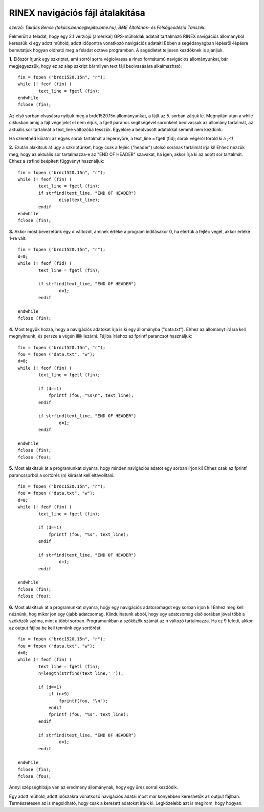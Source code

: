 RINEX navigációs fájl átalakítása
=================================
*szerző: Takács Bence (takacs.bence@epito.bme.hu), BME Általános- és Felsőgeodézia Tanszék.*

Felmerült a feladat, hogy egy 2.1 verziójú (amerikai) GPS-műholdak adatait tartalmazó RINEX navigációs állományból keressük ki egy adott műhold, adott időpontra vonatkozó navigációs adatait! Ebben a segédanyagban lépésről-lépésre bemutatjuk hogyan oldható meg a feladat octave programban. A segédletet teljesen kezdőknek is ajánljuk.

**1.** Először írjunk egy szkriptet, ami sorról sorra végiolvassa a rinex formátumú navigációs állományunkat, bár megjegyezzük, hogy ez az alap szkript bármilyen text fájl beolvasására alkalmazható::

	fin = fopen ("brdc1520.15n", "r");
	while (! feof (fin) )
		text_line = fgetl (fin);
	endwhile
	fclose (fin);

Az első sorban olvasásra nyitjuk meg a brdc1520.15n állományunkat, a fájlt az 5. sorban zárjuk le. Megnyitán után a while ciklusban amíg a fájl vége jelet el nem érjük, a fgetl parancs segítségével soronként beolvassuk az állomány tartalmát, az aktuális sor tartalmát a text_line változóba tesszük. Egyelőre a beolvasott adatokkal semmit nem kezdünk.

Ha szeretnéd kiíratni az egyes sorok tartalmát a lépernyőre, a text_line = fgetl (fid); sorok végéről töröld ki a ;-t! 

**2.** Ezután alakítsuk át úgy a szkriptünket, hogy csak a fejléc ("header") utolsó sorának tartalmát írja ki! Ehhez nézzük meg, hogy az aktuális sor tartalmazza-e az "END OF HEADER" szavakat, ha igen, akkor írja ki az adott sor tartalmát. Ehhez a strfind beépített függvényt használjuk::

	fin = fopen ("brdc1520.15n", "r");
	while (! feof (fin) )
		text_line = fgetl (fin);
		if strfind(text_line, "END OF HEADER") 
			disp(text_line);
		endif
	endwhile
	fclose (fin);
	
**3.** Akkor most bevezetünk egy d változót, aminek értéke a program indításakor 0, ha elértük a fejléc végét, akkor értéke 1-re vált::

	fin = fopen ("brdc1520.15n", "r");
	d=0;
	while (! feof (fid) )
		text_line = fgetl (fin);

		if strfind(text_line, "END OF HEADER")
			d=1;
		endif

	endwhile
	fclose (fin);
	
**4.** Most tegyük hozzá, hogy a navigációs adatokat írja is ki egy állományba ("data.txt"). Ehhez az állományt írásra kell megnyitnunk, és persze a végén illik lezárni. Fájlba íráshoz az fprintf parancsot használjuk::

	fin = fopen ("brdc1520.15n", "r");
	fou = fopen ("data.txt", "w");
	d=0;
	while (! feof (fin) )
		text_line = fgetl (fin);

		if (d==1)
		    fprintf (fou, "%s\n", text_line);
		endif

		if strfind(text_line, "END OF HEADER")
			d=1;
		endif

	endwhile
	fclose (fin);
	fclose (fou);

**5.** Most alakítsuk át a programunkat olyanra, hogy minden navigációs adatot egy sorban írjon ki! Ehhez csak az fprintf parancssorból a sortörés (\n) kiírását kell eltávolítani::

	fin = fopen ("brdc1520.15n", "r");
	fou = fopen ("data.txt", "w");
	d=0;
	while (! feof (fin) )
		text_line = fgetl (fin);

		if (d==1)
		    fprintf (fou, "%s", text_line);
		endif

		if strfind(text_line, "END OF HEADER")
			d=1;
		endif

	endwhile
	fclose (fin);
	fclose (fou);

**6.** Most alakítsuk át a programunkat olyanra, hogy egy navigációs adatcsomagot egy sorban írjon ki! Ehhez meg kell néznünk, hog mikor jön egy újabb adatcsomag. Kiindulhatunk abból, hogy egy adatcsomag első sorában jóval több a szóközök száma, mint a többi sorban. Programunkban a szóközök számát az n változó tartalmazza. Ha ez 9 feletti, akkor az output fájlba be kell tennünk egy sortörést::

	fin = fopen ("brdc1520.15n", "r");
	fou = fopen ("data.txt", "w");
	d=0;
	while (! feof (fin) )
		text_line = fgetl (fin);
		n=length(strfind(text_line,' '));

		if (d==1)
		    if (n>9)
			fprintf(fou, "\n");
		    endif
		    fprintf (fou, "%s", text_line);
		endif

		if strfind(text_line, "END OF HEADER")
			d=1;
		endif

	endwhile
	fclose (fin);
	fclose (fou);

Annyi szépséghibája van az eredmény állománynak, hogy egy üres sorral kezdődik.

Egy adott műhold, adott időszakra vonatkozó navigációs adatai most már könyebben kereshetők az output fájlban. Természetesen az is megoldható, hogy csak a keresett adatokat írjuk ki. Legközelebb azt is megírom, hogy hogyan.
